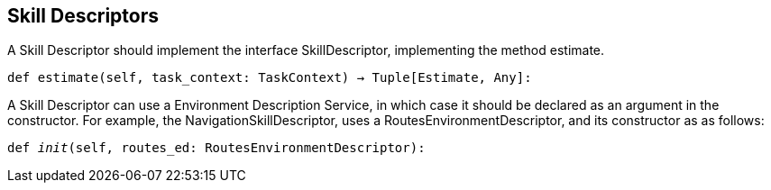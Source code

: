 ## Skill Descriptors
A Skill Descriptor should implement the interface SkillDescriptor, implementing the method estimate. 

`def estimate(self, task_context: TaskContext) -> Tuple[Estimate, Any]:`

A Skill Descriptor can use a Environment Description Service, in which case it should be declared as an argument in the constructor. For example, the NavigationSkillDescriptor, uses a RoutesEnvironmentDescriptor, and its constructor as as follows: 


`def __init__(self, routes_ed: RoutesEnvironmentDescriptor):`
//       `self.routes_ed: RoutesEnvironmentDescriptor = routes_ed`
//
